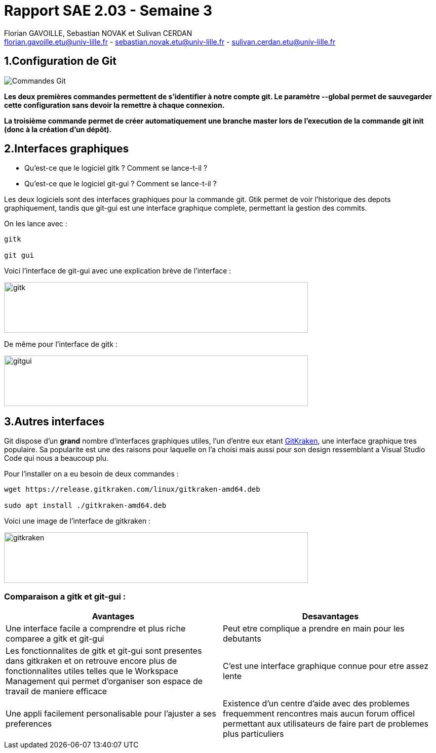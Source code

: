 = Rapport SAE 2.03 - Semaine 3
:icons: font
:author: Florian GAVOILLE, Sebastian NOVAK et Sulivan CERDAN
:email: florian.gavoille.etu@univ-lille.fr - sebastian.novak.etu@univ-lille.fr - sulivan.cerdan.etu@univ-lille.fr

== [red]#1.Configuration de Git# 

image::Commandes_Git.png[]

*Les deux premières commandes permettent de s'identifier à notre compte git. Le paramètre --global permet de sauvegarder cette configuration sans devoir la remettre à chaque connexion.*

*La troisième commande permet de créer automatiquement une branche master lors de l'execution de la commande git init (donc à la création d'un dépôt).*

== [red]#2.Interfaces graphiques# 
- Qu’est-ce que le logiciel gitk ? Comment se lance-t-il ?

- Qu’est-ce que le logiciel git-gui ? Comment se lance-t-il ?

Les deux logiciels sont des interfaces graphiques pour la commande git. Gtik permet de voir l'historique des depots graphiquement, tandis que git-gui est une interface graphique complete, permettant la gestion des commits.

On les lance avec :

``` 
gitk

git gui
```
Voici l'interface de git-gui avec une explication brève de l'interface :

image::photo 1.png[gitk,600,100]

De même pour l'interface de gitk :

image::photo 2.png[gitgui,600,100] 

== [red]#3.Autres interfaces#

Git dispose d'un *grand* nombre d'interfaces graphiques utiles, l'un d'entre eux etant https://www.gitkraken.com/git-client[GitKraken], une interface graphique tres populaire. Sa popularite est une des raisons pour laquelle on l'a choisi mais aussi pour son design ressemblant a Visual Studio Code qui nous a beaucoup plu.

Pour l'installer on a eu besoin de deux commandes :

```
wget https://release.gitkraken.com/linux/gitkraken-amd64.deb

sudo apt install ./gitkraken-amd64.deb
```

Voici une image de l'interface de gitkraken : 

image::gitkraken.png[gitkraken,600,100]


=== Comparaison a gitk et git-gui :

[%header, cols=2*]
|===
|[green]#Avantages# |[red]#Desavantages#

|Une interface facile a comprendre et plus riche comparee a gitk et git-gui
|Peut etre complique a prendre en main pour les debutants

|Les fonctionnalites de gitk et git-gui sont presentes dans gitkraken et on retrouve encore plus de fonctionnalites utiles telles que le Workspace Management qui permet d'organiser son espace de travail de maniere efficace
|C'est une interface graphique connue pour etre assez lente

|Une appli facilement personalisable pour l'ajuster a ses preferences
|Existence d'un centre d'aide avec des problemes frequemment rencontres mais aucun forum officel permettant aux utilisateurs de faire part de problemes plus particuliers

|===